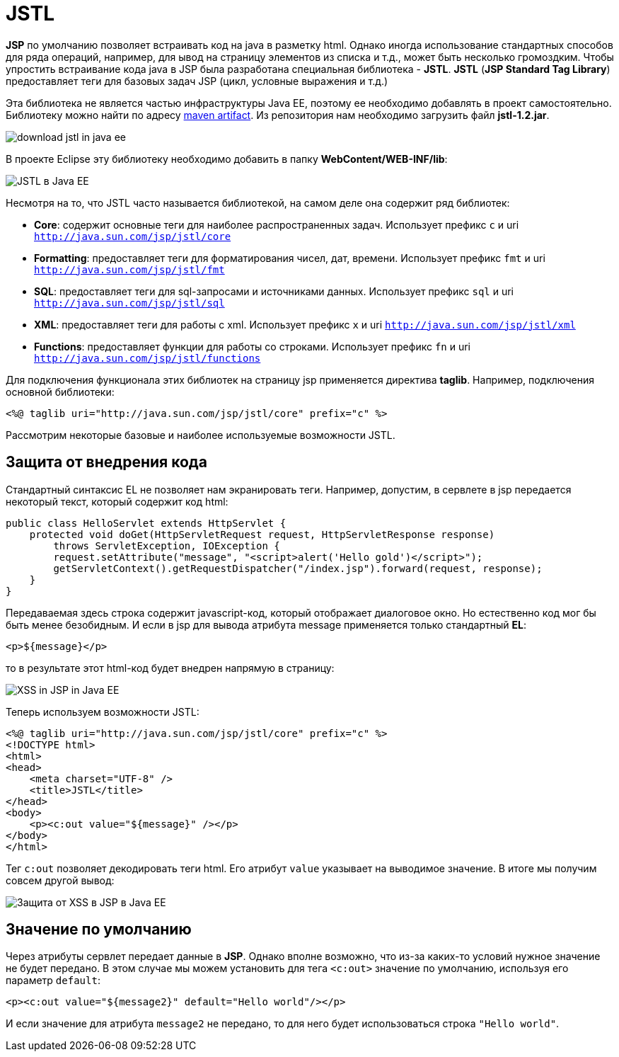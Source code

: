 = JSTL
:imagesdir: ../../../assets/img/java/jakarta-ee/jstl/

*JSP* по умолчанию позволяет встраивать код на java в разметку html. Однако иногда использование стандартных способов для ряда операций, например, для ывод на страницу элементов из списка и т.д., может быть несколько громоздким. Чтобы упростить встраивание кода java в JSP была разработана специальная библиотека - *JSTL*. *JSTL* (*JSP Standard Tag Library*) предоставляет теги для базовых задач JSP (цикл, условные выражения и т.д.)

Эта библиотека не является частью инфраструктуры Java EE, поэтому ее необходимо добавлять в проект самостоятельно. Библиотеку можно найти по адресу link:http://central.maven.org/maven2/javax/servlet/jstl/1.2/[maven artifact]. Из репозитория нам необходимо загрузить файл *jstl-1.2.jar*.

image:jstl1.png[download jstl in java ee]

В проекте Eclipse эту библиотеку необходимо добавить в папку  *WebContent/WEB-INF/lib*:

image:jstl2.png[JSTL в Java EE]

Несмотря на то, что JSTL часто называется библиотекой, на самом деле она содержит ряд библиотек:

* *Core*: содержит основные теги для наиболее распространенных задач. Использует префикс `c` и uri `http://java.sun.com/jsp/jstl/core`
* *Formatting*: предоставляет теги для форматирования чисел, дат, времени. Использует префикс `fmt` и uri `http://java.sun.com/jsp/jstl/fmt`
* *SQL*: предоставляет теги для sql-запросами и источниками данных. Использует префикс `sql` и uri `http://java.sun.com/jsp/jstl/sql`
* *XML*: предоставляет теги для работы с xml. Использует префикс `x` и uri `http://java.sun.com/jsp/jstl/xml`
* *Functions*: предоставляет функции для работы со строками. Использует префикс `fn` и uri `http://java.sun.com/jsp/jstl/functions`

Для подключения функционала этих библиотек на страницу jsp применяется директива  *taglib*. Например, подключения основной библиотеки:

[source, html]
----
<%@ taglib uri="http://java.sun.com/jsp/jstl/core" prefix="c" %>
----

Рассмотрим некоторые базовые и наиболее используемые возможности JSTL.

== Защита от внедрения кода

Стандартный синтаксис EL не позволяет нам экранировать теги. Например, допустим, в сервлете в jsp передается некоторый текст, который содержит код html:

[source, java]
----
public class HelloServlet extends HttpServlet {
    protected void doGet(HttpServletRequest request, HttpServletResponse response)
        throws ServletException, IOException {
        request.setAttribute("message", "<script>alert('Hello gold')</script>");
        getServletContext().getRequestDispatcher("/index.jsp").forward(request, response);
    }
}
----

Передаваемая здесь строка содержит javascript-код, который отображает диалоговое окно. Но естественно код мог бы быть менее безобидным. И если в jsp для вывода атрибута message применяется только стандартный *EL*:

[source, html]
----
<p>${message}</p>
----

то в результате этот html-код будет внедрен напрямую в страницу:

image:jstl3.png[XSS in JSP in Java EE]

Теперь используем возможности JSTL:

[source, html]
----
<%@ taglib uri="http://java.sun.com/jsp/jstl/core" prefix="c" %>
<!DOCTYPE html>
<html>
<head>
    <meta charset="UTF-8" />
    <title>JSTL</title>
</head>
<body>
    <p><c:out value="${message}" /></p>
</body>
</html>
----

Тег `c:out` позволяет декодировать теги html. Его атрибут `value` указывает на выводимое значение. В итоге мы получим совсем другой вывод:

image:jstl4.png[Защита от XSS в JSP в Java EE]

== Значение по умолчанию

Через атрибуты сервлет передает данные в *JSP*. Однако вполне возможно, что из-за каких-то условий нужное значение не будет передано. В этом случае мы можем установить для тега `<c:out>` значение по умолчанию, используя его параметр  `default`:

[source, html]
----
<p><c:out value="${message2}" default="Hello world"/></p>
----

И если значение для атрибута `message2` не передано, то для него будет использоваться строка `"Hello world"`.
